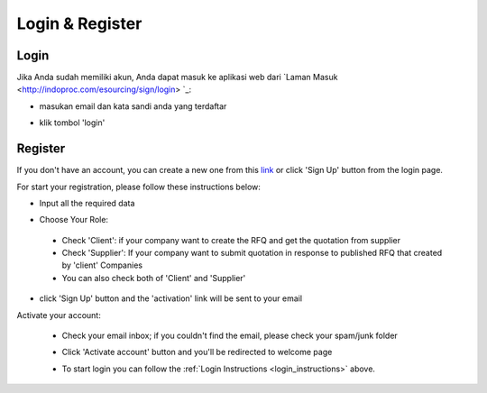 Login & Register
================

.. _login_instructions:

Login
-----

.. image:: img_src/login.png
    :width: 550px
    :alt: Login Section

Jika Anda sudah memiliki akun, Anda dapat masuk ke aplikasi web dari `Laman Masuk <http://indoproc.com/esourcing/sign/login> `_:

- masukan email dan kata sandi anda yang terdaftar

  .. image:: img_src/login.png
    :width: 500px
    :alt: Input Email and Password

- klik tombol 'login'
  
Register
--------

If you don't have an account, you can create a new one from this `link <http://indoproc.com/esourcing/register>`_ or click 'Sign Up' button from the login page.

.. image:: img_src/btnsign_ss.png
  :width: 550px
  :alt: Sign Up Button

For start your registration, please follow these instructions below:

- Input all the required data

  .. image:: img_src/register_1.png
    :width: 550px
    :alt: Sign Up Button

  .. image:: img_src/register_2.png
    :width: 550px
    :alt: Sign Up Button

  .. image:: img_src/register_3.png
    :width: 550px
    :alt: Sign Up Button

- Choose Your Role:

  .. image:: img_src/role_ss.png
    :width: 550px
    :alt: role select
 
 - Check 'Client': if your company want to create the RFQ and get the quotation from supplier
 - Check 'Supplier': If your company want to submit quotation in response to published RFQ that created by 'client' Companies
 - You can also check both of 'Client' and 'Supplier'
 
- click 'Sign Up' button and the 'activation' link will be sent to your email

Activate your account:

  - Check your email inbox; if you couldn't find the email, please check your spam/junk folder
  - Click 'Activate account' button and you'll be redirected to welcome page
  
    .. image:: img_src/active_ss.png
        :width: 550px
        :alt: Activation Email
  
  - To start login you can follow the :ref:`Login Instructions <login_instructions>` above.
